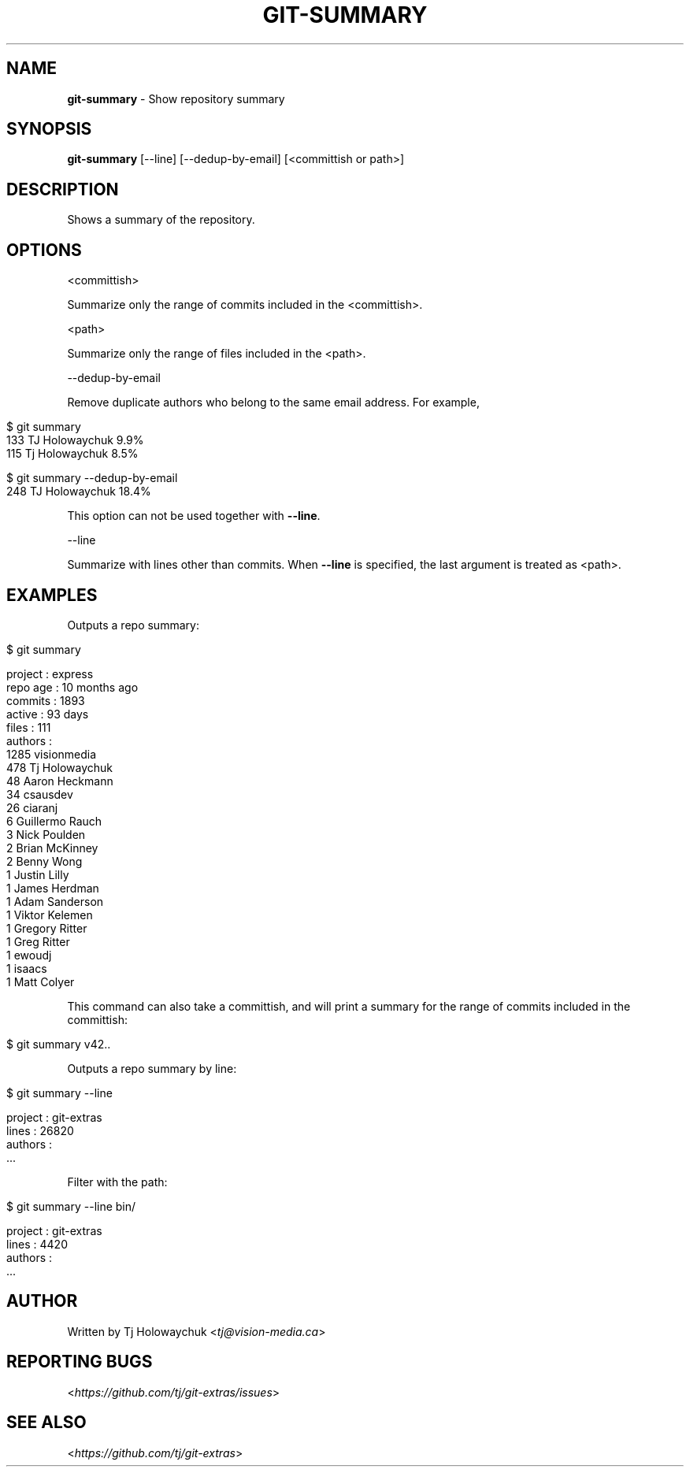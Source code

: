 .\" generated with Ronn/v0.7.3
.\" http://github.com/rtomayko/ronn/tree/0.7.3
.
.TH "GIT\-SUMMARY" "1" "July 2021" "" "Git Extras"
.
.SH "NAME"
\fBgit\-summary\fR \- Show repository summary
.
.SH "SYNOPSIS"
\fBgit\-summary\fR [\-\-line] [\-\-dedup\-by\-email] [<committish or path>]
.
.SH "DESCRIPTION"
Shows a summary of the repository\.
.
.SH "OPTIONS"
<committish>
.
.P
Summarize only the range of commits included in the <committish>\.
.
.P
<path>
.
.P
Summarize only the range of files included in the <path>\.
.
.P
\-\-dedup\-by\-email
.
.P
Remove duplicate authors who belong to the same email address\. For example,
.
.IP "" 4
.
.nf

$ git summary
\.\.\.
133  TJ Holowaychuk            9\.9%
115  Tj Holowaychuk            8\.5%

$ git summary \-\-dedup\-by\-email
\.\.\.
248  TJ Holowaychuk            18\.4%
.
.fi
.
.IP "" 0
.
.P
This option can not be used together with \fB\-\-line\fR\.
.
.P
\-\-line
.
.P
Summarize with lines other than commits\. When \fB\-\-line\fR is specified, the last argument is treated as <path>\.
.
.SH "EXAMPLES"
Outputs a repo summary:
.
.IP "" 4
.
.nf

$ git summary

project  : express
repo age : 10 months ago
commits  : 1893
active   : 93 days
files    : 111
authors  :
 1285 visionmedia
  478 Tj Holowaychuk
   48 Aaron Heckmann
   34 csausdev
   26 ciaranj
    6 Guillermo Rauch
    3 Nick Poulden
    2 Brian McKinney
    2 Benny Wong
    1 Justin Lilly
    1 James Herdman
    1 Adam Sanderson
    1 Viktor Kelemen
    1 Gregory Ritter
    1 Greg Ritter
    1 ewoudj
    1 isaacs
    1 Matt Colyer
.
.fi
.
.IP "" 0
.
.P
This command can also take a committish, and will print a summary for the range of commits included in the committish:
.
.IP "" 4
.
.nf

$ git summary v42\.\.
.
.fi
.
.IP "" 0
.
.P
Outputs a repo summary by line:
.
.IP "" 4
.
.nf

$ git summary \-\-line

project  : git\-extras
lines    : 26820
authors  :
  \.\.\.
.
.fi
.
.IP "" 0
.
.P
Filter with the path:
.
.IP "" 4
.
.nf

$ git summary \-\-line bin/

project  : git\-extras
lines    : 4420
authors  :
  \.\.\.
.
.fi
.
.IP "" 0
.
.SH "AUTHOR"
Written by Tj Holowaychuk <\fItj@vision\-media\.ca\fR>
.
.SH "REPORTING BUGS"
<\fIhttps://github\.com/tj/git\-extras/issues\fR>
.
.SH "SEE ALSO"
<\fIhttps://github\.com/tj/git\-extras\fR>
